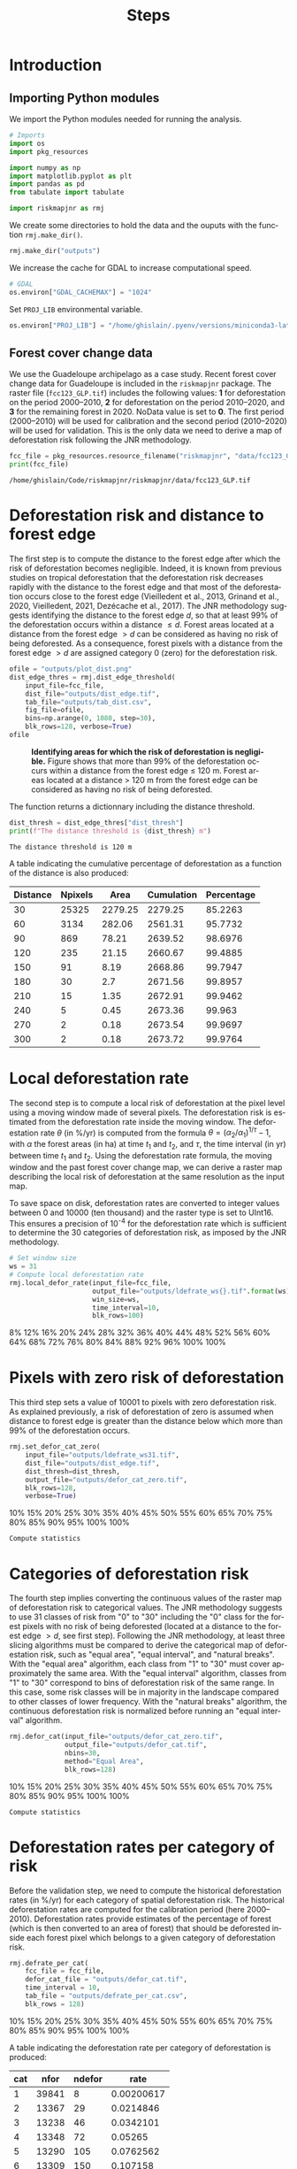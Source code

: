 # -*- mode: org -*-
# -*- coding: utf-8 -*-
# -*- org-src-preserve-indentation: t; org-edit-src-content: 0; -*-
# ==============================================================================
# author          :Ghislain Vieilledent
# email           :ghislain.vieilledent@cirad.fr, ghislainv@gmail.com
# web             :https://ecology.ghislainv.fr
# license         :GPLv3
# ==============================================================================

#+title: Steps
#+author:
# #+author: Ghislain Vieilledent
# #+email: ghislain.vieilledent@cirad.fr

#+LANGUAGE: en
#+TAGS: Blog(B) noexport(n) Stats(S)
#+TAGS: Ecology(E) R(R) OrgMode(O) Python(P)
#+EXPORT_SELECT_TAGS: Blog
#+OPTIONS: H:3 num:t toc:nil \n:nil @:t ::t |:t ^:{} -:t f:t *:t <:t
#+OPTIONS: html-postamble:nil
#+EXPORT_SELECT_TAGS: export
#+EXPORT_EXCLUDE_TAGS: noexport
#+HTML_DOCTYPE: html5
#+HTML_HEAD: <link rel="stylesheet" type="text/css" href="style.css"/>

# For math display
#+LATEX_HEADER: \usepackage{amsfonts}
#+LATEX_HEADER: \usepackage{unicode-math}

#+PROPERTY: header-args :eval never-export

* Version information    :noexport:

#+begin_src emacs-lisp -n :exports both
(princ (concat
        (format "Emacs version: %s\n"
                (emacs-version))
        (format "org version: %s\n"
                (org-version))))        
#+end_src

#+RESULTS:
: Emacs version: GNU Emacs 27.1 (build 1, x86_64-pc-linux-gnu, GTK+ Version 3.24.30, cairo version 1.16.0)
:  of 2021-11-27, modified by Debian
: org version: 9.5.3

* Introduction

** Importing Python modules

We import the Python modules needed for running the analysis.

#+begin_src python :results output :session :exports both
# Imports
import os
import pkg_resources

import numpy as np
import matplotlib.pyplot as plt
import pandas as pd
from tabulate import tabulate

import riskmapjnr as rmj
#+end_src

#+RESULTS:

We create some directories to hold the data and the ouputs with the
function =rmj.make_dir()=.

#+begin_src python :results output :session :exports both
rmj.make_dir("outputs")
#+end_src

#+RESULTS:

We increase the cache for GDAL to increase computational speed.

#+begin_src python :results output :session :exports both
# GDAL
os.environ["GDAL_CACHEMAX"] = "1024"
#+end_src

#+RESULTS:

Set =PROJ_LIB= environmental variable.

#+begin_src python :results output :session :exports both
os.environ["PROJ_LIB"] = "/home/ghislain/.pyenv/versions/miniconda3-latest/envs/conda-rmj/share/proj"
#+end_src

#+RESULTS:

** Forest cover change data

We use the Guadeloupe archipelago as a case study. Recent forest cover change data for Guadeloupe is included in the =riskmapjnr= package. The raster file (=fcc123_GLP.tif=) includes the following values: *1* for deforestation on the period 2000--2010, *2* for deforestation on the period 2010--2020, and *3* for the remaining forest in 2020. NoData value is set to *0*. The first period (2000--2010) will be used for calibration and the second period (2010--2020) will be used for validation. This is the only data we need to derive a map of deforestation risk following the JNR methodology.

#+begin_src python :results output :session :exports both
fcc_file = pkg_resources.resource_filename("riskmapjnr", "data/fcc123_GLP.tif")
print(fcc_file)
#+end_src

#+RESULTS:
: /home/ghislain/Code/riskmapjnr/riskmapjnr/data/fcc123_GLP.tif

* Deforestation risk and distance to forest edge

The first step is to compute the distance to the forest edge after which the risk of deforestation becomes negligible. Indeed, it is known from previous studies on tropical deforestation that the deforestation risk decreases rapidly with the distance to the forest edge and that most of the deforestation occurs close to the forest edge (Vieilledent et al., 2013, Grinand et al., 2020, Vieilledent, 2021, Dezécache et al., 2017). The JNR methodology suggests identifying the distance to the forest edge $d$, so that at least 99% of the deforestation occurs within a distance $\leq d$. Forest areas located at a distance from the forest edge $\gt d$ can be considered as having no risk of being deforested. As a consequence, forest pixels with a distance from the forest edge $\gt d$ are assigned category 0 (zero) for the deforestation risk.

#+begin_src python :results file :session :exports both
ofile = "outputs/plot_dist.png"
dist_edge_thres = rmj.dist_edge_threshold(
    input_file=fcc_file,
    dist_file="outputs/dist_edge.tif",
    tab_file="outputs/tab_dist.csv",
    fig_file=ofile,
    bins=np.arange(0, 1080, step=30),
    blk_rows=128, verbose=True)
ofile
#+end_src

#+NAME: fig:dist_edge
#+ATTR_RST: :width 600
#+CAPTION: *Identifying areas for which the risk of deforestation is negligible.* Figure shows that more than 99% of the deforestation occurs within a distance from the forest edge ≤ 120 m. Forest areas located at a distance > 120 m from the forest edge can be considered as having no risk of being deforested.
#+RESULTS:
[[file:outputs/plot_dist.png]]

The function returns a dictionnary including the distance threshold.

#+begin_src python :results output :session :exports both
dist_thresh = dist_edge_thres["dist_thresh"]
print(f"The distance threshold is {dist_thresh} m")
#+end_src

#+RESULTS:
: The distance threshold is 120 m

A table indicating the cumulative percentage of deforestation as a function of the distance is also produced:

#+begin_src python :results value raw :session :exports results
perc_df = pd.read_csv("outputs/tab_dist.csv", na_filter=False)
col_names = ["Distance", "Npixels", "Area", "Cumulation", "Percentage"]
tabulate(perc_df.head(10), headers=col_names, tablefmt="orgtbl", showindex=False)
#+end_src

#+RESULTS:
| Distance | Npixels |    Area | Cumulation | Percentage |
|----------+---------+---------+------------+------------|
|       30 |   25325 | 2279.25 |    2279.25 |    85.2263 |
|       60 |    3134 |  282.06 |    2561.31 |    95.7732 |
|       90 |     869 |   78.21 |    2639.52 |    98.6976 |
|      120 |     235 |   21.15 |    2660.67 |    99.4885 |
|      150 |      91 |    8.19 |    2668.86 |    99.7947 |
|      180 |      30 |     2.7 |    2671.56 |    99.8957 |
|      210 |      15 |    1.35 |    2672.91 |    99.9462 |
|      240 |       5 |    0.45 |    2673.36 |     99.963 |
|      270 |       2 |    0.18 |    2673.54 |    99.9697 |
|      300 |       2 |    0.18 |    2673.72 |    99.9764 |


* Local deforestation rate

The second step is to compute a local risk of deforestation at the pixel level using a moving window made of several pixels. The deforestation risk is estimated from the deforestation rate inside the moving window. The deforestation rate $\theta$ (in %/yr) is computed from the formula $\theta=(\alpha_2/\alpha_1)^{1/\tau}-1$, with $\alpha$ the forest areas (in ha) at time $t_1$ and $t_2$, and $\tau$, the time interval (in yr) between time $t_1$ and $t_2$. Using the deforestation rate formula, the moving window and the past forest cover change map, we can derive a raster map describing the local risk of deforestation at the same resolution as the input map.

To save space on disk, deforestation rates are converted to integer values between 0 and 10000 (ten thousand) and the raster type is set to UInt16. This ensures a precision of 10^{-4} for the deforestation rate which is sufficient to determine the 30 categories of deforestation risk, as imposed by the JNR methodology.

#+begin_src python :results output :session :exports code
# Set window size
ws = 31
# Compute local deforestation rate
rmj.local_defor_rate(input_file=fcc_file,
                     output_file="outputs/ldefrate_ws{}.tif".format(ws),
                     win_size=ws,
                     time_interval=10,
                     blk_rows=100)
#+end_src

#+RESULTS:
: 0%8%12%16%20%24%28%32%36%40%44%48%52%56%60%64%68%72%76%80%84%88%92%96%100%100%

* Pixels with zero risk of deforestation

This third step sets a value of 10001 to pixels with zero deforestation risk. As explained previously, a risk of deforestation of zero is assumed when distance to forest edge is greater than the distance below which more than 99% of the deforestation occurs.

#+begin_src python :results output :session :exports code
rmj.set_defor_cat_zero(
    input_file="outputs/ldefrate_ws31.tif",
    dist_file="outputs/dist_edge.tif",
    dist_thresh=dist_thresh,
    output_file="outputs/defor_cat_zero.tif",
    blk_rows=128,
    verbose=True)
#+end_src

#+RESULTS:
: Divide region in 20 blocks
: 0%10%15%20%25%30%35%40%45%50%55%60%65%70%75%80%85%90%95%100%100%
: Compute statistics

* Categories of deforestation risk

The fourth step implies converting the continuous values of the raster map of deforestation risk to categorical values. The JNR methodology suggests to use 31 classes of risk from "0" to "30" including the "0" class for the forest pixels with no risk of being deforested (located at a distance to the forest edge $> d$, see first step). Following the JNR methodology, at least three slicing algorithms must be compared to derive the categorical map of deforestation risk, such as "equal area", "equal interval", and "natural breaks". With the "equal area" algorithm, each class from "1" to "30" must cover approximately the same area. With the "equal interval" algorithm, classes from "1" to "30" correspond to bins of deforestation risk of the same range. In this case, some risk classes will be in majority in the landscape compared to other classes of lower frequency. With the "natural breaks" algorithm, the continuous deforestation risk is normalized before running an "equal interval" algorithm.

#+begin_src python :results output :session :exports code
rmj.defor_cat(input_file="outputs/defor_cat_zero.tif",
              output_file="outputs/defor_cat.tif",
              nbins=30,
              method="Equal Area",
              blk_rows=128)
#+end_src

#+RESULTS:
: Divide region in 20 blocks
: Compute histogram
: 0%10%15%20%25%30%35%40%45%50%55%60%65%70%75%80%85%90%95%100%100%
: Compute statistics

* Deforestation rates per category of risk

Before the validation step, we need to compute the historical deforestation rates (in %/yr) for each category of spatial deforestation risk. The historical deforestation rates are computed for the calibration period (here 2000--2010). Deforestation rates provide estimates of the percentage of forest (which is then converted to an area of forest) that should be deforested inside each forest pixel which belongs to a given category of deforestation risk.

#+begin_src python :results output :session :exports code
rmj.defrate_per_cat(
    fcc_file = fcc_file,
    defor_cat_file = "outputs/defor_cat.tif",
    time_interval = 10,
    tab_file = "outputs/defrate_per_cat.csv",
    blk_rows = 128)
#+end_src

#+RESULTS:
: Divide region in 20 blocks
: Compute statistics
: 0%10%15%20%25%30%35%40%45%50%55%60%65%70%75%80%85%90%95%100%100%

A table indicating the deforestation rate per category of deforestation is produced:

#+begin_src python :results value raw :session :exports results
defrate_per_cat = pd.read_csv("outputs/defrate_per_cat.csv", na_filter=False)
col_names = ["cat", "nfor", "ndefor", "rate"]
tabulate(defrate_per_cat, headers=col_names, tablefmt="orgtbl", showindex=False)
#+end_src

#+RESULTS:
| cat |  nfor | ndefor |       rate |
|-----+-------+--------+------------|
|   1 | 39841 |      8 | 0.00200617 |
|   2 | 13367 |     29 |  0.0214846 |
|   3 | 13238 |     46 |  0.0342101 |
|   4 | 13348 |     72 |    0.05265 |
|   5 | 13290 |    105 |  0.0762562 |
|   6 | 13309 |    150 |   0.107158 |
|   7 | 13328 |    168 |   0.119136 |
|   8 | 13175 |    184 |     0.1312 |
|   9 | 13435 |    232 |   0.159864 |
|  10 | 13272 |    268 |   0.184534 |
|  11 | 13336 |    348 |   0.232344 |
|  12 | 13291 |    386 |   0.255262 |
|  13 | 13308 |    410 |     0.2687 |
|  14 | 13296 |    491 |   0.313587 |
|  15 | 13304 |    628 |   0.383405 |
|  16 | 13315 |    649 |   0.393287 |
|  17 | 13285 |    611 |   0.375516 |
|  18 | 13333 |    763 |    0.44528 |
|  19 | 13308 |    955 |   0.525106 |
|  20 | 13301 |   1041 |   0.557349 |
|  21 | 13304 |   1270 |   0.633328 |
|  22 | 13288 |   1509 |   0.700437 |
|  23 | 13321 |   1623 |   0.727261 |
|  24 | 13300 |   1790 |   0.764367 |
|  25 | 13302 |   2280 |   0.847442 |
|  26 | 13314 |   2751 |   0.901193 |
|  27 | 13295 |   3834 |   0.966697 |
|  28 | 13314 |   6932 |    0.99936 |

From this table, we see that except for category 1, categories have approximately the same surface area (corresponding to about 13300 pixels). Note that the number of categories might be slightly inferior to 30. Note also that the deforestation rate increases with the deforestation risk category and that deforestation rates are spread on the interval [0, 1], suggesting that category 1 represents well a category with very low deforestation risk (close to 0), and category 28 represents well a category with very high deforestation risk (close to 1).

* Validation

The fifth step focuses on comparing the map of deforestation risk with a deforestation map corresponding to the validation period. The validation period follows the calibration period and provides independent observations of deforestation.

To do so, we consider a square grid of at least 1000 spatial cells containing at least one forest pixel at the beginning of the validation period. Following JNR specification, the cell size should be $\leq$ 10 km. Note that with the map of deforestation risk, each forest pixel at the beginning of the validation period falls into a category of deforestation risk. For each cell of the grid, we compute the predicted area of deforestation (in ha) given the map of deforestation risk and the historical deforestation rates for each category of deforestation risk computed on the calibration period (see previous step).

We can then compare the predicted deforestation with the observed deforestation in that spatial cell for the validation period. Because all cells don't have the same forest cover at the beginning of the validation period, a weight $w_j$ is computed for each grid cell $j$ such that $w_j=\beta_j / B$, with $\beta_j$ the forest cover (in ha) in the cell $j$ at the beginning of the validation period and $B$ the total forest cover in the jurisdiction (in ha) at the same date. We then calculate the weighted root mean squared error (wRMSE) from the observed and predicted deforestation for each cell and the cell weights.

#+begin_src python :results file :session :exports both
ofile = "outputs/pred_obs.png"
rmj.validation(
    fcc_file = fcc_file,
    time_interval = 10,
    defor_cat_file = "outputs/defor_cat.tif",
    defrate_per_cat_file = "outputs/defrate_per_cat.csv",
    csize = 40,
    tab_file = "outputs/validation_data.csv",
    fig_file = ofile,
    figsize = (6.4, 4.8),
    dpi = 100)
ofile
#+end_src

#+NAME: fig:pred_obs
#+ATTR_RST: :width 600
#+CAPTION: *Relationship between observed and predicted deforestation in 1 x 1 km grid cells*. The red line is the identity line. Values of the weighted root mean squared error (wRMSE, in ha) and of the number of observations ($n$, the number of spatial cells) are reported on the graph.
#+RESULTS:
[[file:outputs/pred_obs.png]]

* Final risk map

The user must repeat the procedure and obtain risk maps for various window size and slicing algorithms. Following the JNR methodology, at least 25 different sizes for the moving window must be tested together with two slicing algorithms ("Equal Interval" and "Equal Area"), thus leading to a minimum of 50 different maps of deforestation risk. The map with the smallest wRMSE value is considered the best risk map. Once the best risk map is identified, with the corresponding window size and slicing algorithm, a final risk map is derived considering both the calibration and validation period.

* Environment setup and test :noexport:

#+BEGIN_SRC python :results value
import sys
return(sys.executable)
#+END_SRC

#+RESULTS:
: /home/ghislain/.pyenv/versions/miniconda3-latest/envs/conda-far/bin/python

Local Variables:
org-babel-python-command: "/home/ghislain/.pyenv/versions/miniconda3-latest/envs/conda-rmj/bin/python"
org-babel-sh-command: "/bin/bash"
End:

